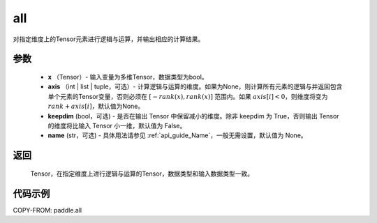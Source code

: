 .. _cn_api_tensor_all:

all
-------------------------------

.. py:function:: paddle.all(x, axis=None, keepdim=False, name=None)

对指定维度上的Tensor元素进行逻辑与运算，并输出相应的计算结果。

参数
:::::::::
    - **x** （Tensor）- 输入变量为多维Tensor，数据类型为bool。
    - **axis** （int | list | tuple，可选）- 计算逻辑与运算的维度。如果为None，则计算所有元素的逻辑与并返回包含单个元素的Tensor变量，否则必须在 :math:`[−rank(x),rank(x)]` 范围内。如果 :math:`axis [i] <0`，则维度将变为 :math:`rank+axis[i]`，默认值为None。
    - **keepdim** (bool，可选) - 是否在输出 Tensor 中保留减小的维度。除非 keepdim 为 True，否则输出 Tensor 的维度将比输入 Tensor 小一维，默认值为 False。
    - **name** (str，可选) - 具体用法请参见 :ref:`api_guide_Name`，一般无需设置，默认值为 None。

返回
:::::::::
  Tensor，在指定维度上进行逻辑与运算的Tensor，数据类型和输入数据类型一致。


代码示例
:::::::::

COPY-FROM: paddle.all
